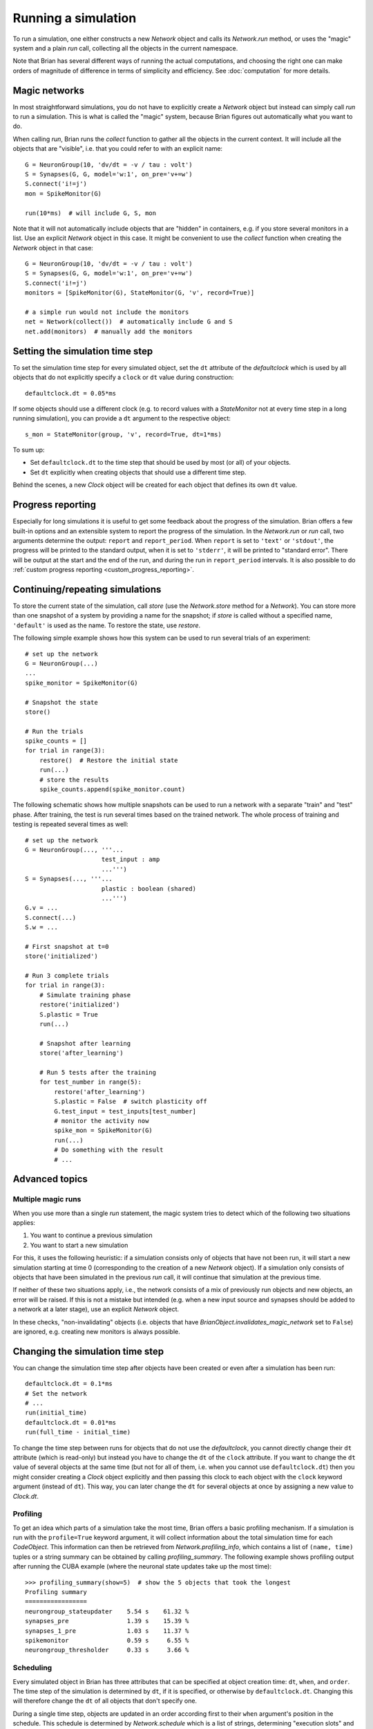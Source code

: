 Running a simulation
====================

To run a simulation, one either constructs a new `Network` object and calls its
`Network.run` method, or uses the "magic" system and a plain `run` call,
collecting all the objects in the current namespace.

Note that Brian has several different ways of running the actual computations,
and choosing the right one can make orders of magnitude of difference in
terms of simplicity and efficiency. See :doc:`computation` for more details.

Magic networks
--------------
In most straightforward simulations, you do not have to explicitly create a
`Network` object but instead can simply call `run` to run a simulation. This is
what is called the "magic" system, because Brian figures out automatically what
you want to do.

When calling `run`, Brian runs the `collect` function to gather all the objects
in the current context. It will include all the objects that are "visible", i.e.
that you could refer to with an explicit name::

  G = NeuronGroup(10, 'dv/dt = -v / tau : volt')
  S = Synapses(G, G, model='w:1', on_pre='v+=w')
  S.connect('i!=j')
  mon = SpikeMonitor(G)

  run(10*ms)  # will include G, S, mon

Note that it will not automatically include objects that are "hidden" in
containers, e.g. if you store several monitors in a list. Use an explicit
`Network` object in this case. It might be convenient to use the `collect`
function when creating the `Network` object in that case::

    G = NeuronGroup(10, 'dv/dt = -v / tau : volt')
    S = Synapses(G, G, model='w:1', on_pre='v+=w')
    S.connect('i!=j')
    monitors = [SpikeMonitor(G), StateMonitor(G, 'v', record=True)]

    # a simple run would not include the monitors
    net = Network(collect())  # automatically include G and S
    net.add(monitors)  # manually add the monitors

.. _time_steps:

Setting the simulation time step
--------------------------------

To set the simulation time step for every simulated object, set the ``dt`` attribute of the `defaultclock` which is used
by all objects that do not explicitly specify a ``clock`` or ``dt`` value during construction::

    defaultclock.dt = 0.05*ms

If some objects should use a different clock (e.g. to record values with a `StateMonitor` not at every time step in a
long running simulation), you can provide a ``dt`` argument to the respective object::

    s_mon = StateMonitor(group, 'v', record=True, dt=1*ms)

To sum up:

* Set ``defaultclock.dt`` to the time step that should be used by most (or all) of your objects.
* Set ``dt`` explicitly when creating objects that should use a different time step.

Behind the scenes, a new `Clock` object will be created for each object that defines its own ``dt`` value.

.. _progress_reporting:

Progress reporting
------------------
Especially for long simulations it is useful to get some feedback about the
progress of the simulation. Brian offers a few built-in options and an
extensible system to report the progress of the simulation. In the `Network.run`
or `run` call, two arguments determine the output: ``report`` and
``report_period``. When ``report`` is set to ``'text'`` or ``'stdout'``, the
progress will be printed to the standard output, when it is set to ``'stderr'``,
it will be printed to "standard error". There will be output at the start and
the end of the run, and during the run in ``report_period`` intervals. It is
also possible to do :ref:`custom progress reporting <custom_progress_reporting>`.

.. _continue_repeat:

Continuing/repeating simulations
--------------------------------

To store the current state of the simulation, call
`store` (use the `Network.store` method for a `Network`). You
can store more than one snapshot of a system by providing a name for the
snapshot; if `store` is called without a specified name,
``'default'`` is used as the name. To restore the state, use
`restore`.

The following simple example shows how this system can be used to run several
trials of an experiment::

    # set up the network
    G = NeuronGroup(...)
    ...
    spike_monitor = SpikeMonitor(G)

    # Snapshot the state
    store()

    # Run the trials
    spike_counts = []
    for trial in range(3):
        restore()  # Restore the initial state
        run(...)
        # store the results
        spike_counts.append(spike_monitor.count)

The following schematic shows how multiple snapshots can be used to run a
network with a separate "train" and "test" phase. After training, the test is
run several times based on the trained network. The whole process of training
and testing is repeated several times as well::

    # set up the network
    G = NeuronGroup(..., '''...
                         test_input : amp
                         ...''')
    S = Synapses(..., '''...
                         plastic : boolean (shared)
                         ...''')
    G.v = ...
    S.connect(...)
    S.w = ...

    # First snapshot at t=0
    store('initialized')

    # Run 3 complete trials
    for trial in range(3):
        # Simulate training phase
        restore('initialized')
        S.plastic = True
        run(...)

        # Snapshot after learning
        store('after_learning')

        # Run 5 tests after the training
        for test_number in range(5):
            restore('after_learning')
            S.plastic = False  # switch plasticity off
            G.test_input = test_inputs[test_number]
            # monitor the activity now
            spike_mon = SpikeMonitor(G)
            run(...)
            # Do something with the result
            # ...

Advanced topics
---------------

Multiple magic runs
~~~~~~~~~~~~~~~~~~~

When you use more than a single `run` statement, the magic system tries to
detect which of the following two situations applies:

1. You want to continue a previous simulation
2. You want to start a new simulation

For this, it uses the following heuristic: if a simulation consists only of
objects that have not been run, it will start a new simulation starting at
time 0 (corresponding to the creation of a new `Network` object). If a
simulation only consists of objects that have been simulated in the previous
`run` call, it will continue that simulation at the previous time.

If neither of these two situations apply, i.e., the network consists of a mix
of previously run objects and new objects, an error will be raised. If this is
not a mistake but intended (e.g. when a new input source and synapses should be
added to a network at a later stage), use an explicit `Network` object.

In these checks, "non-invalidating" objects (i.e. objects that have
`BrianObject.invalidates_magic_network` set to ``False``) are ignored, e.g.
creating new monitors is always possible.

Changing the simulation time step
---------------------------------
You can change the simulation time step after objects have been created or even after a simulation has been run::

    defaultclock.dt = 0.1*ms
    # Set the network
    # ...
    run(initial_time)
    defaultclock.dt = 0.01*ms
    run(full_time - initial_time)

To change the time step between runs for objects that do not use the `defaultclock`, you cannot directly change their
``dt`` attribute (which is read-only) but instead you have to change the ``dt`` of the ``clock`` attribute. If you want
to change the ``dt`` value of several objects at the same time (but not for all of them, i.e. when you cannot use
``defaultclock.dt``) then you might consider creating a `Clock` object explicitly and then passing this clock to each
object with the ``clock`` keyword argument (instead of ``dt``). This way, you can later change the ``dt`` for several
objects at once by assigning a new value to `Clock.dt`.

.. _profiling:

Profiling
~~~~~~~~~

To get an idea which parts of a simulation take the most time, Brian offers a
basic profiling mechanism. If a simulation is run with the ``profile=True``
keyword argument, it will collect information about the total simulation time
for each `CodeObject`. This information can then be retrieved from
`Network.profiling_info`, which contains a list of ``(name, time)`` tuples or
a string summary can be obtained by calling `profiling_summary`. The
following example shows profiling output after running the CUBA example (where
the neuronal state updates take up the most time)::

    >>> profiling_summary(show=5)  # show the 5 objects that took the longest
    Profiling summary
    =================
    neurongroup_stateupdater    5.54 s    61.32 %
    synapses_pre                1.39 s    15.39 %
    synapses_1_pre              1.03 s    11.37 %
    spikemonitor                0.59 s     6.55 %
    neurongroup_thresholder     0.33 s     3.66 %


.. _scheduling:

Scheduling
~~~~~~~~~~

Every simulated object in Brian has three attributes that can be specified at
object creation time: ``dt``, ``when``, and ``order``. The time step of the
simulation is determined by ``dt``, if it is specified, or otherwise by
``defaultclock.dt``. Changing this will therefore change the ``dt`` of
all objects that don't specify one.

During a single time step, objects are updated in an order according first
to their ``when``
argument's position in the schedule.  This schedule is determined by
`Network.schedule` which is a list of strings, determining "execution slots" and
their order. It defaults to: ``['start', 'groups', 'thresholds', 'synapses',
'resets', 'end']``. In addition to the names provided in the schedule, names
such as ``before_thresholds`` or ``after_synapses`` can be used that are
understood as slots in the respective positions. The default
for the ``when`` attribute is a sensible value for most objects (resets will
happen in the ``reset`` slot, etc.) but sometimes it make sense to change it,
e.g. if one would like a `StateMonitor`, which by default records in the
``end`` slot, to record the membrane potential before a reset is applied
(otherwise no threshold crossings will be observed in the membrane potential
traces).

Finally, if during a time step two objects fall in the same execution
slot, they will be updated in ascending order according to their
``order`` attribute, an integer number defaulting to 0. If two objects have
the same ``when`` and ``order`` attribute then they will be updated in an
arbitrary but reproducible order (based on the lexicographical order of their
names).

Every new `Network` starts a simulation at time 0; `Network.t` is a read-only
attribute, to go back to a previous moment in time (e.g. to do another trial
of a simulation with a new noise instantiation) use the mechanism described
below.

For more details, including finer control over the scheduling of operations
and changing the value of ``dt`` between runs see
:doc:`../advanced/scheduling`.

Store/restore
~~~~~~~~~~~~~

Note that `Network.run`, `Network.store` and `Network.restore` (or `run`,
`store`, `restore`) are the only way of affecting the time of the clocks. In
contrast to Brian1, it is no longer necessary (nor possible) to directly set
the time of the clocks or call a ``reinit`` function.

The state of a network can also be stored on disk with the optional ``filename``
argument of `Network.store`/`store`. This way, you can run the initial part of
a simulation once, store it to disk, and then continue from this state later.
Note that the `store`/`restore` mechanism does not re-create the network as
such, you still need to construct all the `NeuronGroup`, `Synapses`,
`StateMonitor`, ... objects, restoring will only restore all the state variable
values (membrane potential, conductances, synaptic connections/weights/delays,
...). This restoration does however restore the internal state of the objects
as well, e.g. spikes that have not been delivered yet because of synaptic
delays will be delivered correctly.
